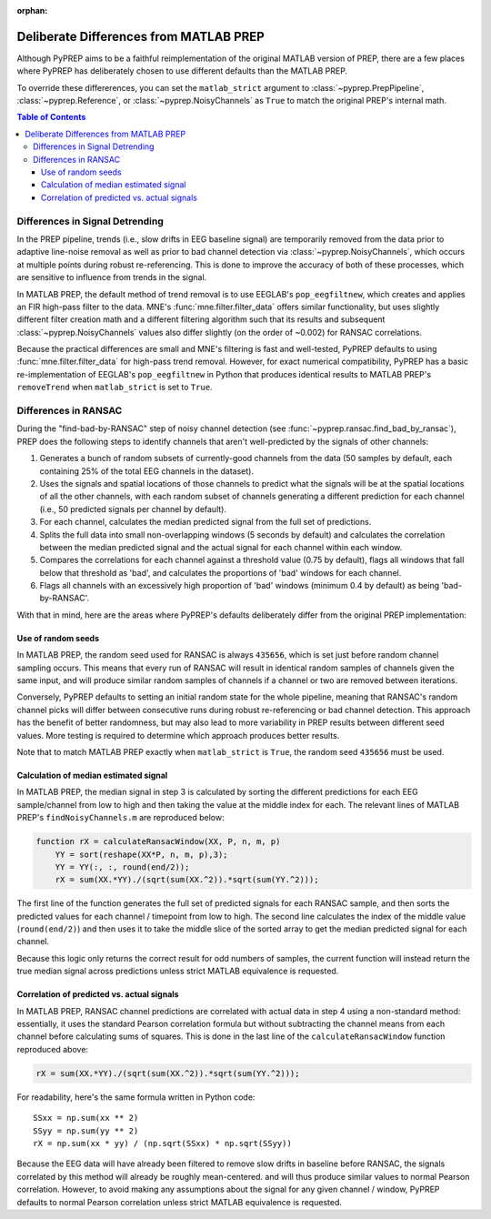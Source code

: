 :orphan:

.. _matlab-diffs:

Deliberate Differences from MATLAB PREP
=======================================

Although PyPREP aims to be a faithful reimplementation of the original MATLAB
version of PREP, there are a few places where PyPREP has deliberately chosen
to use different defaults than the MATLAB PREP.

To override these differerences, you can set the ``matlab_strict`` argument to
:class:`~pyprep.PrepPipeline`, :class:`~pyprep.Reference`, or
:class:`~pyprep.NoisyChannels` as ``True`` to match the original PREP's
internal math.

.. contents:: Table of Contents
    :depth: 3


Differences in Signal Detrending
--------------------------------

In the PREP pipeline, trends (i.e., slow drifts in EEG baseline signal) are
temporarily removed from the data prior to adaptive line-noise removal
as well as prior to bad channel detection via :class:`~pyprep.NoisyChannels`,
which occurs at multiple points during robust re-referencing. This is done to
improve the accuracy of both of these processes, which are sensitive to
influence from trends in the signal.

In MATLAB PREP, the default method of trend removal is to use EEGLAB's
``pop_eegfiltnew``, which creates and applies an FIR high-pass filter to the
data. MNE's :func:`mne.filter.filter_data` offers similar functionality, but
uses slightly different filter creation math and a different filtering
algorithm such that its results and subsequent :class:`~pyprep.NoisyChannels`
values also differ slightly (on the order of ~0.002) for RANSAC correlations.

Because the practical differences are small and MNE's filtering is fast and
well-tested, PyPREP defaults to using :func:`mne.filter.filter_data` for
high-pass trend removal. However, for exact numerical compatibility, PyPREP
has a basic re-implementation of EEGLAB's ``pop_eegfiltnew`` in Python that
produces identical results to MATLAB PREP's ``removeTrend`` when
``matlab_strict`` is set to ``True``.


Differences in RANSAC
---------------------

During the "find-bad-by-RANSAC" step of noisy channel detection (see
:func:`~pyprep.ransac.find_bad_by_ransac`), PREP does the following steps to
identify channels that aren't well-predicted by the signals of other channels:

1) Generates a bunch of random subsets of currently-good channels from the data
   (50 samples by default, each containing 25% of the total EEG channels in the
   dataset).

2) Uses the signals and spatial locations of those channels to predict what the
   signals will be at the spatial locations of all the other channels, with each
   random subset of channels generating a different prediction for each channel
   (i.e., 50 predicted signals per channel by default).

3) For each channel, calculates the median predicted signal from the full set of
   predictions.

4) Splits the full data into small non-overlapping windows (5 seconds by
   default) and calculates the correlation between the median predicted signal
   and the actual signal for each channel within each window.

5) Compares the correlations for each channel against a threshold value (0.75
   by default), flags all windows that fall below that threshold as 'bad', and
   calculates the proportions of 'bad' windows for each channel.

6) Flags all channels with an excessively high proportion of 'bad' windows
   (minimum 0.4 by default) as being 'bad-by-RANSAC'.

With that in mind, here are the areas where PyPREP's defaults deliberately
differ from the original PREP implementation:


Use of random seeds
^^^^^^^^^^^^^^^^^^^

In MATLAB PREP, the random seed used for RANSAC is always ``435656``, which is
set just before random channel sampling occurs. This means that every run of
RANSAC will result in identical random samples of channels given the same
input, and will produce similar random samples of channels if a channel or two
are removed between iterations.

Conversely, PyPREP defaults to setting an initial random state for the whole
pipeline, meaning that RANSAC's random channel picks will differ between
consecutive runs during robust re-referencing or bad channel detection. This
approach has the benefit of better randomness, but may also lead to more
variability in PREP results between different seed values. More testing is
required to determine which approach produces better results.

Note that to match MATLAB PREP exactly when ``matlab_strict`` is ``True``, the
random seed ``435656`` must be used.


Calculation of median estimated signal
^^^^^^^^^^^^^^^^^^^^^^^^^^^^^^^^^^^^^^

In MATLAB PREP, the median signal in step 3 is calculated by sorting the
different predictions for each EEG sample/channel from low to high and then
taking the value at the middle index for each. The relevant lines of MATLAB
PREP's ``findNoisyChannels.m`` are reproduced below:

.. code-block:: matlab

   function rX = calculateRansacWindow(XX, P, n, m, p)
       YY = sort(reshape(XX*P, n, m, p),3);
       YY = YY(:, :, round(end/2));
       rX = sum(XX.*YY)./(sqrt(sum(XX.^2)).*sqrt(sum(YY.^2)));

The first line of the function generates the full set of predicted signals for
each RANSAC sample, and then sorts the predicted values for each channel /
timepoint from low to high. The second line calculates the index of the middle
value (``round(end/2)``) and then uses it to take the middle slice of the
sorted array to get the median predicted signal for each channel.

Because this logic only returns the correct result for odd numbers of samples,
the current function will instead return the true median signal across
predictions unless strict MATLAB equivalence is requested.


Correlation of predicted vs. actual signals
^^^^^^^^^^^^^^^^^^^^^^^^^^^^^^^^^^^^^^^^^^^

In MATLAB PREP, RANSAC channel predictions are correlated with actual data
in step 4 using a non-standard method: essentially, it uses the standard Pearson
correlation formula but without subtracting the channel means from each channel
before calculating sums of squares. This is done in the last line of the
``calculateRansacWindow`` function reproduced above:

.. code-block:: matlab

   rX = sum(XX.*YY)./(sqrt(sum(XX.^2)).*sqrt(sum(YY.^2)));

For readability, here's the same formula written in Python code::

   SSxx = np.sum(xx ** 2)
   SSyy = np.sum(yy ** 2)
   rX = np.sum(xx * yy) / (np.sqrt(SSxx) * np.sqrt(SSyy))

Because the EEG data will have already been filtered to remove slow drifts in
baseline before RANSAC, the signals correlated by this method will already be
roughly mean-centered. and will thus produce similar values to normal Pearson
correlation. However, to avoid making any assumptions about the signal for any
given channel / window, PyPREP defaults to normal Pearson correlation unless
strict MATLAB equivalence is requested.
